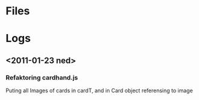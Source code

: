 * Files
* Logs
** <2011-01-23 ned>
*** Refaktoring cardhand.js
Puting all Images of cards in cardT, and in Card object referensing to image
